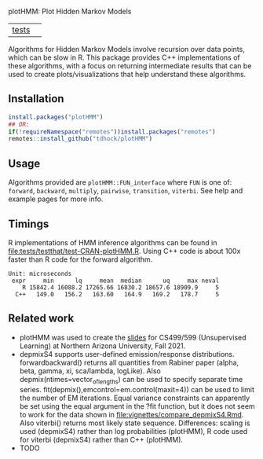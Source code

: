 plotHMM: Plot Hidden Markov Models

| [[file:tests/testthat][tests]] | [[https://github.com/tdhock/plotHMM/actions][https://github.com/tdhock/plotHMM/workflows/R-CMD-check/badge.svg]] |

Algorithms for Hidden Markov Models involve recursion over data
points, which can be slow in R. This package provides C++
implementations of these algorithms, with a focus on returning
intermediate results that can be used to create plots/visualizations
that help understand these algorithms.

** Installation

#+BEGIN_SRC R
  install.packages("plotHMM")
  ## OR:
  if(!requireNamespace("remotes"))install.packages("remotes")
  remotes::install_github("tdhock/plotHMM")
#+END_SRC

** Usage

Algorithms provided are =plotHMM::FUN_interface= where =FUN= is one
of: =forward=, =backward=, =multiply=, =pairwise=, =transition=,
=viterbi=. See help and example pages for more info.

** Timings

R implementations of HMM inference algorithms can be found in
[[file:tests/testthat/test-CRAN-plotHMM.R]]. Using C++ code is about 100x
faster than R code for the forward algorithm.

#+BEGIN_SRC 
Unit: microseconds
 expr     min      lq     mean  median      uq     max neval
    R 15842.4 16088.2 17265.66 16830.2 18657.6 18909.9     5
  C++   149.0   156.2   163.60   164.9   169.2   178.7     5
#+END_SRC

** Related work

- plotHMM was used to create the [[https://github.com/tdhock/cs499-599-fall-2021/raw/main/slides/09-hidden-markov-models.pdf][slides]] for CS499/599 (Unsupervised
  Learning) at Northern Arizona University, Fall 2021.
- depmixS4 supports user-defined emission/response
  distributions. forwardbackward() returns all quantities from Rabiner
  paper (alpha, beta, gamma, xi, sca/lambda, logLike). Also
  depmix(ntimes=vector_of_lengths) can be used to specify separate
  time series. fit(depmix(),emcontrol=em.control(maxit=4)) can be used
  to limit the number of EM iterations. Equal variance constraints can
  apparently be set using the equal argument in the ?fit function, but
  it does not seem to work for the data shown in
  [[file:vignettes/compare_depmixS4.Rmd]]. Also viterbi() returns most
  likely state sequence. Differences: scaling is used (depmixS4)
  rather than log probabilities (plotHMM), R code used for viterbi
  (depmixS4) rather than C++ (plotHMM).
- TODO
